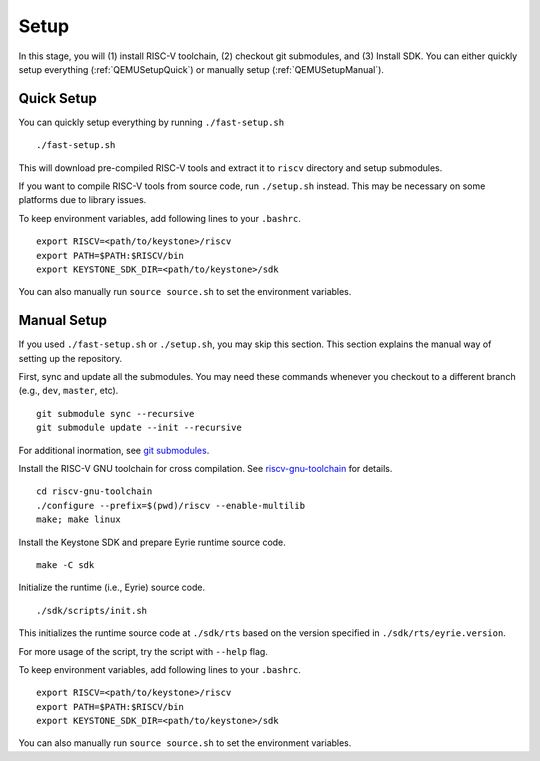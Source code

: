 Setup 
----------------------------

In this stage, you will (1) install RISC-V toolchain, (2) checkout git submodules, and (3) Install
SDK.
You can either quickly setup everything (:ref:`QEMUSetupQuick`) or manually setup 
(:ref:`QEMUSetupManual`).

.. _QEMUSetupQuick:

Quick Setup
########################

You can quickly setup everything by running ``./fast-setup.sh``

::

  ./fast-setup.sh

This will download pre-compiled RISC-V tools and extract it to
``riscv`` directory and setup submodules.

If you want to compile RISC-V tools from source code, run
``./setup.sh`` instead. This may be necessary on some platforms due to
library issues.

To keep environment variables, add following lines to your ``.bashrc``.

::

  export RISCV=<path/to/keystone>/riscv
  export PATH=$PATH:$RISCV/bin 
  export KEYSTONE_SDK_DIR=<path/to/keystone>/sdk

You can also manually run ``source source.sh`` to set the environment variables.

.. _QEMUSetupManual:

Manual Setup
########################

If you used ``./fast-setup.sh`` or ``./setup.sh``, you may skip this section.
This section explains the manual way of setting up the repository.

First, sync and update all the submodules.
You may need these commands whenever you checkout to a different branch (e.g., ``dev``, ``master``,
etc).

::

  git submodule sync --recursive
  git submodule update --init --recursive

For additional inormation, see `git submodules <https://git-scm.com/book/en/v2/Git-Tools-Submodules>`_.

Install the RISC-V GNU toolchain for cross compilation.
See `riscv-gnu-toolchain <https://github.com/riscv/riscv-gnu-toolchain>`_ for details.

::

  cd riscv-gnu-toolchain
  ./configure --prefix=$(pwd)/riscv --enable-multilib
  make; make linux

Install the Keystone SDK and prepare Eyrie runtime source code.

::

  make -C sdk

Initialize the runtime (i.e., Eyrie) source code.

::

  ./sdk/scripts/init.sh

This initializes the runtime source code at ``./sdk/rts`` based on the version specified in
``./sdk/rts/eyrie.version``.

For more usage of the script, try the script with ``--help`` flag.

To keep environment variables, add following lines to your ``.bashrc``.

::

  export RISCV=<path/to/keystone>/riscv
  export PATH=$PATH:$RISCV/bin 
  export KEYSTONE_SDK_DIR=<path/to/keystone>/sdk

You can also manually run ``source source.sh`` to set the environment variables.